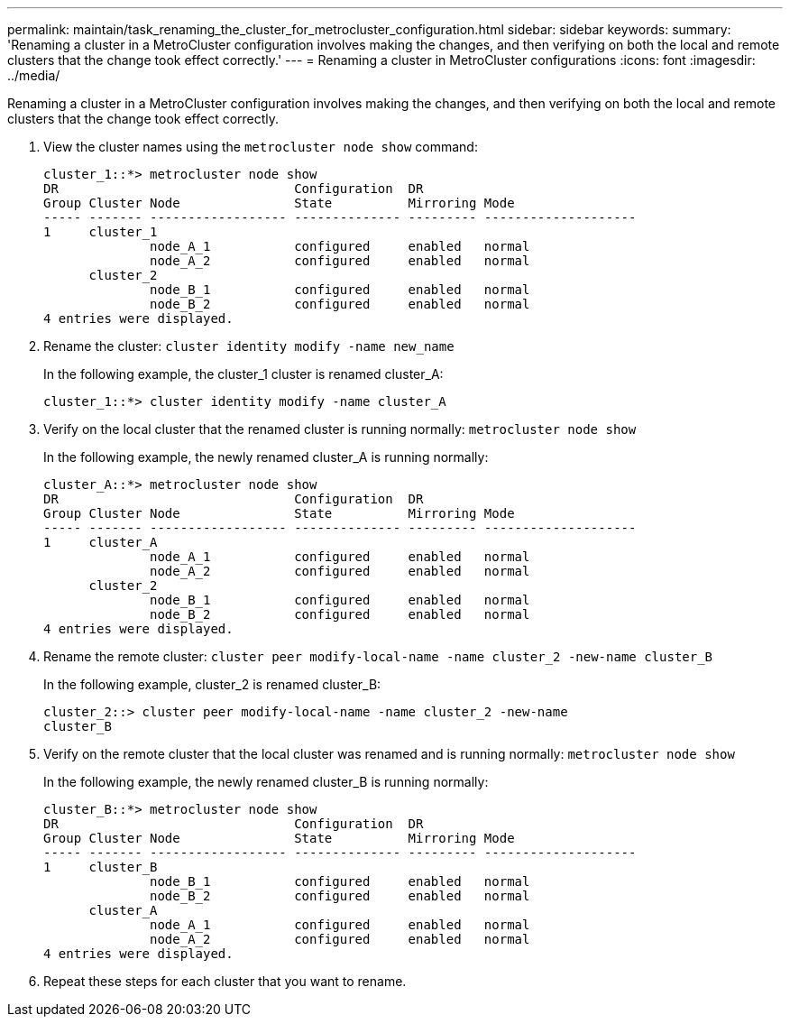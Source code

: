 ---
permalink: maintain/task_renaming_the_cluster_for_metrocluster_configuration.html
sidebar: sidebar
keywords: 
summary: 'Renaming a cluster in a MetroCluster configuration involves making the changes, and then verifying on both the local and remote clusters that the change took effect correctly.'
---
= Renaming a cluster in MetroCluster configurations
:icons: font
:imagesdir: ../media/

[.lead]
Renaming a cluster in a MetroCluster configuration involves making the changes, and then verifying on both the local and remote clusters that the change took effect correctly.

. View the cluster names using the `metrocluster node show` command:
+
----
cluster_1::*> metrocluster node show
DR                               Configuration  DR
Group Cluster Node               State          Mirroring Mode
----- ------- ------------------ -------------- --------- --------------------
1     cluster_1
              node_A_1           configured     enabled   normal
              node_A_2           configured     enabled   normal
      cluster_2
              node_B_1           configured     enabled   normal
              node_B_2           configured     enabled   normal
4 entries were displayed.
----

. Rename the cluster: `cluster identity modify -name new_name`
+
In the following example, the cluster_1 cluster is renamed cluster_A:
+
----
cluster_1::*> cluster identity modify -name cluster_A
----

. Verify on the local cluster that the renamed cluster is running normally: `metrocluster node show`
+
In the following example, the newly renamed cluster_A is running normally:
+
----
cluster_A::*> metrocluster node show
DR                               Configuration  DR
Group Cluster Node               State          Mirroring Mode
----- ------- ------------------ -------------- --------- --------------------
1     cluster_A
              node_A_1           configured     enabled   normal
              node_A_2           configured     enabled   normal
      cluster_2
              node_B_1           configured     enabled   normal
              node_B_2           configured     enabled   normal
4 entries were displayed.
----

. Rename the remote cluster: `cluster peer modify-local-name -name cluster_2 -new-name cluster_B`
+
In the following example, cluster_2 is renamed cluster_B:
+
----
cluster_2::> cluster peer modify-local-name -name cluster_2 -new-name
cluster_B
----

. Verify on the remote cluster that the local cluster was renamed and is running normally: `metrocluster node show`
+
In the following example, the newly renamed cluster_B is running normally:
+
----

cluster_B::*> metrocluster node show
DR                               Configuration  DR
Group Cluster Node               State          Mirroring Mode
----- ------- ------------------ -------------- --------- --------------------
1     cluster_B
              node_B_1           configured     enabled   normal
              node_B_2           configured     enabled   normal
      cluster_A
              node_A_1           configured     enabled   normal
              node_A_2           configured     enabled   normal
4 entries were displayed.
----

. Repeat these steps for each cluster that you want to rename.
